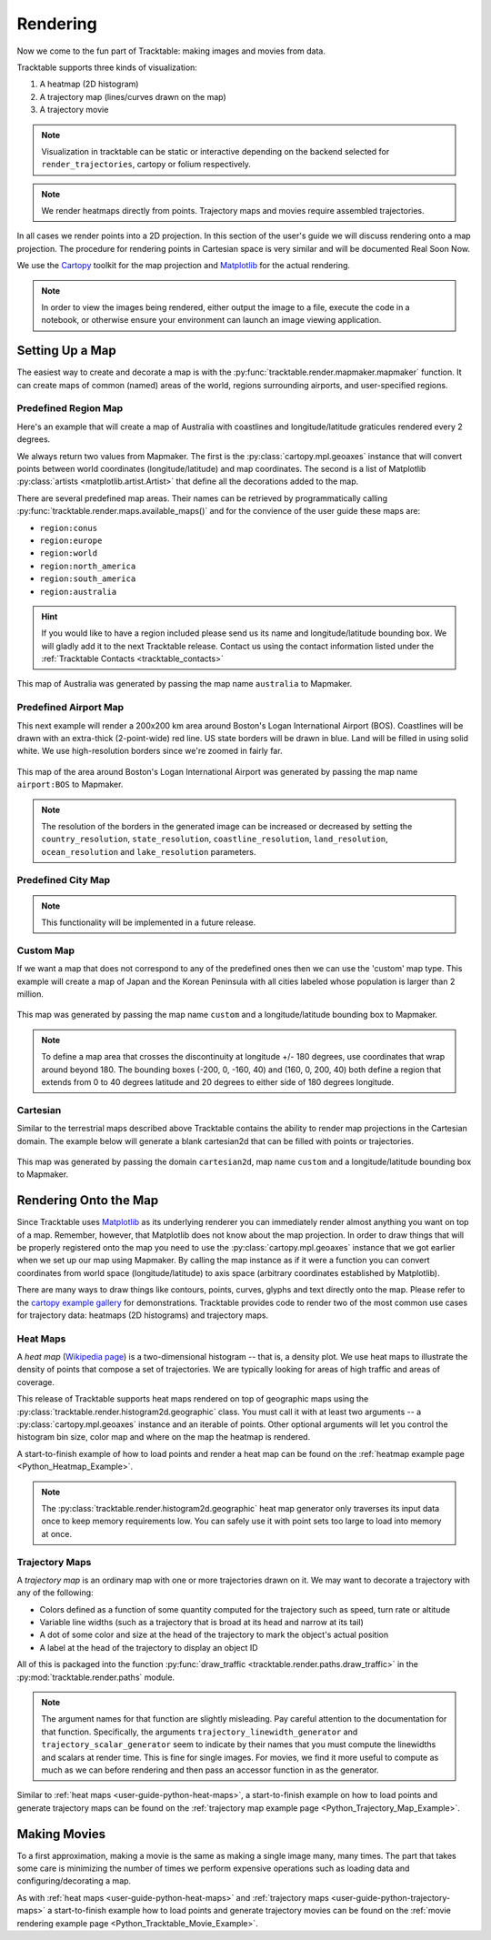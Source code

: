 .. _user-guide-python-rendering:

=========
Rendering
=========

Now we come to the fun part of Tracktable: making images and movies from data.

Tracktable supports three kinds of visualization:

1. A heatmap (2D histogram)
2. A trajectory map (lines/curves drawn on the map)
3. A trajectory movie

.. note:: Visualization in tracktable can be static or interactive
   depending on the backend selected for ``render_trajectories``,
   cartopy or folium respectively.

.. note:: We render heatmaps directly from points. Trajectory maps and movies
   require assembled trajectories.

In all cases we render points into a 2D projection. In this section of the
user's guide we will discuss rendering onto a map projection. The
procedure for rendering points in Cartesian space is very similar and
will be documented Real Soon Now.

We use the `Cartopy <http://scitools.org.uk/cartopy>`_ toolkit for the
map projection and `Matplotlib <http://matplotlib.org>`_ for the
actual rendering.

.. note:: In order to view the images being rendered, either output the image to a file,
   execute the code in a notebook, or otherwise ensure your environment can launch an
   image viewing application.

.. _userguide-python-setting-up-map:

----------------
Setting Up a Map
----------------

The easiest way to create and decorate a map is with the
:py:func:`tracktable.render.mapmaker.mapmaker` function. It can
create maps of common (named) areas of the world, regions surrounding
airports, and user-specified regions.

.. _user-guide-python-region-map:

Predefined Region Map
---------------------

Here's an example that will create a map of Australia with coastlines
and longitude/latitude graticules rendered every 2 degrees.

.. code-block:: python
   :linenos:

   from tracktable.render.mapmaker import mapmaker
   from matplotlib import pyplot

   f = pyplot.figure(figsize=(8, 6), dpi=100)

   (mymap, initial_artists) = mapmaker(domain='terrestrial',
                                        map_name='region:australia',
                                        draw_coastlines=True,
                                        draw_countries=False,
                                        draw_states=False,
                                        draw_lonlat=True,
                                        lonlat_spacing=2,
                                        lonlat_linewidth=0.5)

We always return two values from Mapmaker. The first is the
:py:class:`cartopy.mpl.geoaxes` instance that will convert
points between world coordinates (longitude/latitude) and map
coordinates. The second is a list of Matplotlib :py:class:`artists <matplotlib.artist.Artist>`
that define all the decorations added to the map.

There are several predefined map areas. Their names can be retrieved
by programmatically calling :py:func:`tracktable.render.maps.available_maps()`
and for the convience of the user guide these maps are:

* ``region:conus``
* ``region:europe``
* ``region:world``
* ``region:north_america``
* ``region:south_america``
* ``region:australia``

.. hint:: If you would like to have a region included please send us its name and
   longitude/latitude bounding box. We will gladly add it to the next Tracktable release.
   Contact us using the contact information listed under the
   :ref:`Tracktable Contacts <tracktable_contacts>`

.. figure:: ../../images/Australia.png
   :scale: 75%
   :alt: Map of Australia
   :align: center

   This map of Australia was generated by passing the map name
   ``australia`` to Mapmaker.

.. _user-guide-python-airport-map:

Predefined Airport Map
----------------------

This next example will render a 200x200 km area around Boston's Logan
International Airport (BOS). Coastlines will be drawn with an extra-thick
(2-point-wide) red line. US state borders will be drawn in blue.
Land will be filled in using solid white. We use high-resolution
borders since we're zoomed in fairly far.

.. code-block:: python
   :linenos:

   from tracktable.render.mapmaker import mapmaker
   from matplotlib import pyplot

   f = pyplot.figure(figsize=(8, 6), dpi=100)
   (mymap, initial_artists) = mapmaker(domain='terrestrial',
                                        map_name='airport:BOS',
                                        draw_coastlines=True,
                                        draw_countries=False,
                                        draw_states=True,
                                        draw_lonlat=True,
                                        lonlat_spacing=2,
                                        lonlat_linewidth=0.5,
                                        land_fill_color='white',
                                        coastline_color='red',
                                        coastline_linewidth=2,
                                        state_color='blue',
                                        state_linewidth=1,
                                        region_size=(200, 200))

.. figure:: ../../images/Boston.png
   :scale: 75%
   :alt: Map of BOS
   :align: center

   This map of the area around Boston's Logan International Airport was generated by
   passing the map name ``airport:BOS`` to Mapmaker.

.. note:: The resolution of the borders in the generated image can be increased or
   decreased by setting the ``country_resolution``, ``state_resolution``, ``coastline_resolution``,
   ``land_resolution``, ``ocean_resolution`` and ``lake_resolution`` parameters.

.. _user-guide-python-city-map:

Predefined City Map
-------------------

.. note:: This functionality will be implemented in a future release.

.. _user-guide-python-custom-map:

Custom Map
----------

If we want a map that does not correspond to any of the predefined
ones then we can use the 'custom' map type. This example will create
a map of Japan and the Korean Peninsula with all cities labeled whose
population is larger than 2 million.

.. code-block:: python
   :linenos:

   from tracktable.render.mapmaker import mapmaker
   from matplotlib import pyplot

   f = pyplot.figure(figsize=(8, 6), dpi=100)

   # Bounding box is [longitude_min, latitude_min, longitude_max, latitude_max]
   (mymap, initial_artists) = mapmaker(domain='terrestrial',
                                        map_name='custom',
                                        map_bbox = [123.5, 23.5, 148, 48],
                                        draw_cities_larger_than=2000000)

.. figure:: ../../images/JapanKorea.png
   :scale: 75%
   :alt: Map of Japan and Korea
   :align: center

   This map was generated by passing the map name ``custom`` and a
   longitude/latitude bounding box to Mapmaker.


.. note:: To define a map area that crosses the discontinuity at
          longitude +/- 180 degrees, use coordinates that wrap around
          beyond 180. The bounding boxes (-200, 0, -160, 40) and
          (160, 0, 200, 40) both define a region that extends from 0
          to 40 degrees latitude and 20 degrees to either side of 180
          degrees longitude.

.. _user-guide-python-cartesian-map:

Cartesian
---------

Similar to the terrestrial maps described above Tracktable contains the
ability to render map projections in the Cartesian domain. The example below
will generate a blank cartesian2d that can be filled with points or
trajectories.

.. code-block:: python
   :linenos:

   from tracktable.render.mapmaker import mapmaker
   from matplotlib import pyplot

   f = pyplot.figure(figsize=(8, 6), dpi=100)

   (mymap, initial_artists) = mapmaker(domain='cartesian2d',
                                        map_name='custom',
                                        map_bbox = [-100, -100, 100, 100])

.. figure:: ../../images/Cartesian.png
   :scale: 75%
   :alt: Cartesian Map Projection
   :align: center

   This map was generated by passing the domain ``cartesian2d``,
   map name ``custom`` and a longitude/latitude bounding box to Mapmaker.


.. _user-guide-python-rendering-on-map:

----------------------
Rendering Onto the Map
----------------------

Since Tracktable uses `Matplotlib <http://matplotlib.org>`_ as its
underlying renderer you can immediately render almost anything you
want on top of a map. Remember, however, that Matplotlib does not
know about the map projection. In order to draw things that will be
properly registered onto the map you need to use the
:py:class:`cartopy.mpl.geoaxes` instance that we
got earlier when we set up our map using Mapmaker. By calling the map
instance as if it were a function you can convert coordinates from
world space (longitude/latitude) to axis space (arbitrary coordinates
established by Matplotlib).

There are many ways to draw things like contours, points, curves,
glyphs and text directly onto the map. Please refer to the `cartopy
example gallery <https://scitools.org.uk/cartopy/docs/latest/gallery/index.html>`_ for
demonstrations. Tracktable provides code to render two of the most
common use cases for trajectory data: heatmaps (2D histograms) and
trajectory maps.

.. _user-guide-python-heat-maps:

Heat Maps
---------

A *heat map* (`Wikipedia page
<http://en.wikipedia.org/wiki/Heat_map>`_) is a two-dimensional
histogram -- that is, a density plot. We use heat maps to illustrate
the density of points that compose a set of trajectories. We are
typically looking for areas of high traffic and areas of coverage.

This release of Tracktable supports heat maps rendered on top of
geographic maps using the
:py:class:`tracktable.render.histogram2d.geographic` class. You
must call it with at least two arguments -- a
:py:class:`cartopy.mpl.geoaxes`
instance and an iterable of points. Other optional arguments
will let you control the histogram bin size,
color map and where on the map the heatmap is rendered.

A start-to-finish example of how to load points and render
a heat map can be found on the :ref:`heatmap example page <Python_Heatmap_Example>`.

.. note:: The :py:class:`tracktable.render.histogram2d.geographic`
          heat map generator only traverses its input data once to keep memory
          requirements low. You can safely use it with point sets too
          large to load into memory at once.

.. _user-guide-python-trajectory-maps:

Trajectory Maps
---------------

A *trajectory map* is an ordinary map with one or more trajectories
drawn on it. We may want to decorate a trajectory with any of the
following:

* Colors defined as a function of some quantity computed for the
  trajectory such as speed, turn rate or altitude
* Variable line widths (such as a trajectory that is broad at its head
  and narrow at its tail)
* A dot of some color and size at the head of the trajectory to mark
  the object's actual position
* A label at the head of the trajectory to display an object ID

All of this is packaged into the function :py:func:`draw_traffic <tracktable.render.paths.draw_traffic>`
in the :py:mod:`tracktable.render.paths` module.

.. note:: The argument names for that function are slightly
          misleading. Pay careful attention to the documentation for
          that function. Specifically, the arguments
          ``trajectory_linewidth_generator`` and
          ``trajectory_scalar_generator`` seem to indicate by their
          names that you must compute the linewidths and scalars at
          render time. This is fine for single images. For movies,
          we find it more useful to compute as much as we can before
          rendering and then pass an accessor function in as the
          generator.

Similar to :ref:`heat maps <user-guide-python-heat-maps>`, a start-to-finish example
on how to load points and generate trajectory maps can be found on the
:ref:`trajectory map example page <Python_Trajectory_Map_Example>`.

-------------
Making Movies
-------------

To a first approximation, making a movie is the same as making a
single image many, many times. The part that takes some care is
minimizing the number of times we perform expensive operations such as
loading data and configuring/decorating a map.

As with :ref:`heat maps <user-guide-python-heat-maps>` and
:ref:`trajectory maps <user-guide-python-trajectory-maps>` a
start-to-finish example how to load points and generate
trajectory movies can be found on the
:ref:`movie rendering example page <Python_Tracktable_Movie_Example>`.
